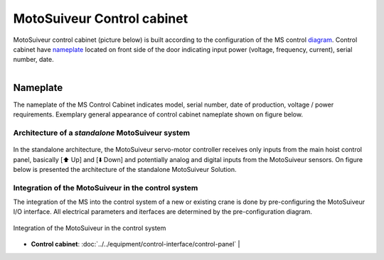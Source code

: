 ===========================
MotoSuiveur Control cabinet
===========================
..
 .. note::
	Describes what standard MotoSuiveur electrical panel is like. I/O, components, connectors, options…
..
 .. note::
	Source: :download:`User Manual-7.4.doc`
..
 About the MotoSuiveur control system
 =====================================
..
 The MotoSuiveur control system comes with different architectures to meet the installation requirements.
..
 The MotoSuiveur has been designed to be integrated almost stand-alone on hoisting system and basically requires 
 only the servo-motor controller to be connected to the main hoist panel. However, most of the time, 
 the MotoSuiveur is integrated in the control system with its own control system.
..
 All configurations integrate the very same servo-motor controller software.

MotoSuiveur control cabinet (picture below) is built according to the configuration of the MS control diagram_. 
Control cabinet have nameplate_ located on front side of the door indicating input power (voltage, frequency, current), serial number, date.


.. figure:: ../../_img/Control-Cabinet/Control-cabinet-overview.png
   :figwidth: 800 px
   :align: right  
    

.. csv-table:: MotoSuiveur control cabinet overview
   :file: ../../_tables/control-cabinet-overview.csv
   :delim: ;
   :header-rows: 1
   :class: tight-table
   :align: left
   :widths: auto

..
 Description
 =============
..
 Servo-motor controller
 ------------------------
..
 Each MotoSuiveur is fitted with a servo-motor that adapts the rotation of the worm screw to the orders given to the hoist motor. 
 The servo-motor is controlled by a controller that embeds a software especially developed by the MotoSuiveur manufacturer.
..
 The servo-motor controller is connected directly to the servo-motor through a dedicated cable 
 that controls the servo-motor and sends position data back to the controller.


.. ---------------------------------------------------------------------------------------------------------------------------------

.. _nameplate:
Nameplate
----------

The nameplate of the MS Control Cabinet indicates model, serial number, date of production, voltage / power requirements.
Exemplary general appearance of control cabinet nameplate shown on figure below.

.. figure:: ../../_img/Control-Cabinet/control-cabinet-nameplate.png
	:figwidth: 800 px
	:align: center

.. ---------------------------------------------------------------------------------------------------------------------------------

Architecture of a *standalone* MotoSuiveur system
======================================================

.. figure:: ../../_img/controlSignals.png
	:figwidth: 600 px
	:align: center


In the standalone architecture, the MotoSuiveur servo-motor controller receives only inputs from the main hoist control panel, 
basically [⬆️ Up] and [⬇️ Down] and potentially analog and digital inputs from the MotoSuiveur sensors.
On figure below is presented the architecture of the standalone MotoSuiveur Solution.

.. figure:: ../../_img/generalViewConnectionsMS-MSCC.png
	:figwidth: 600 px
	:align: center

.. Worm screw positions coming from digital sensors are sent to the Main hoist control panel.

.. ---------------------------------------------------------------------------------------------------------------------------------

Integration of the MotoSuiveur in the control system
=======================================================

The integration of the MS into the control system of a new or existing crane is done by pre-configuring the MotoSuiveur I/O interface. 
All electrical parameters and iterfaces are determined by the pre-configuration diagram.

.. _diagram:
.. figure:: ../../_img/Control-Cabinet/control-cabinet-configuration.png
	:figwidth: 800 px
	:align: center

	Integration of the MotoSuiveur in the control system

.. ---------------------------------------------------------------------------------------------------------------------------------


* **Control cabinet**:
  :doc:`../../equipment/control-interface/control-panel` |